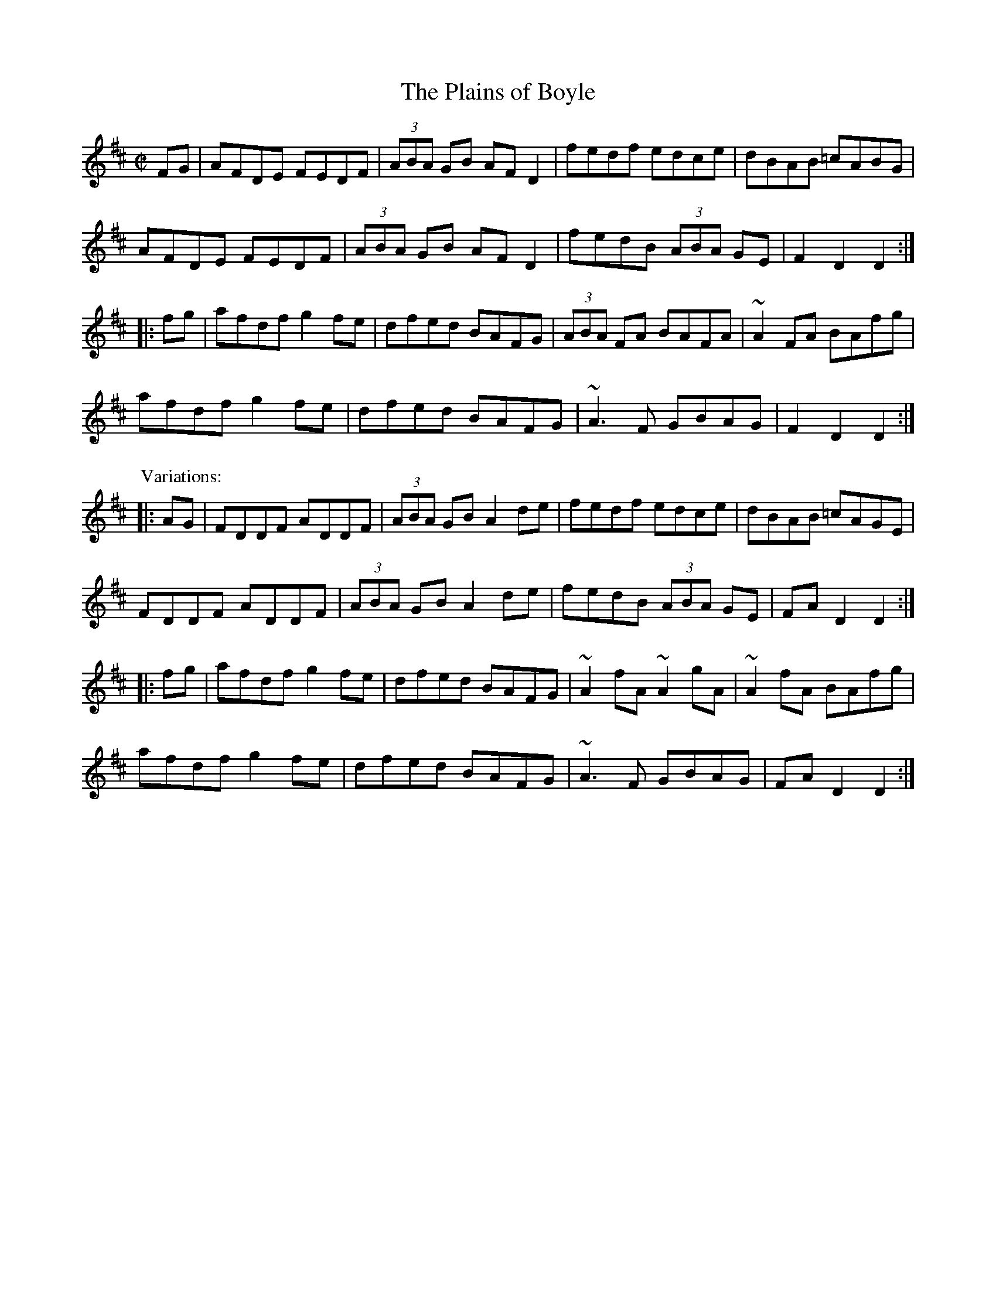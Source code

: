 

X:1
T:Plains of Boyle, The
R:hornpipe
Z:id:hn-hornpipe-1
M:C|
K:D
FG|AFDE FEDF|(3ABA GB AFD2|fedf edce|dBAB =cABG|
AFDE FEDF|(3ABA GB AFD2|fedB (3ABA GE|F2D2 D2:|
|:fg|afdf g2fe|dfed BAFG|(3ABA FA BAFA|~A2FA BAfg|
afdf g2fe|dfed BAFG|~A3F GBAG|F2D2 D2:|
P:Variations:
|:AG|FDDF ADDF|(3ABA GB A2de|fedf edce|dBAB =cAGE|
FDDF ADDF|(3ABA GB A2de|fedB (3ABA GE|FAD2 D2:|
|:fg|afdf g2fe|dfed BAFG|~A2fA ~A2gA|~A2fA BAfg|
afdf g2fe|dfed BAFG|~A3F GBAG|FAD2 D2:|

X:2
T:Leitrim Fancy, The
R:hornpipe
H:Bars 2 and 6 also played |ADGB A2de|
Z:id:hn-hornpipe-2
M:C|
K:D
AG|FAEA DEFG|(3ABA GB A2de|fdge agec|dBAF GBAG|
FAEA DEFG|(3ABA GB A2de|fdge agec|Addc d2:|
|:zg|fefg afeg|fefg a2 (3efg|agec dfec|1 dcAF G3e|
fefg afeg|fefg a2 (3efg|agec dfec|Addc d2:|2 dcAF GBAG|
FAEA DEFG|(3ABA GB A2de|fdge agec|Addc d2||

X:3
T:Rights of Man, The
R:hornpipe
C:James Hill (1811-1853), Northumberland (?)
D:De Dannan: Ballroom
Z:id:hn-hornpipe-3
M:C|
K:Em
GA|BcAB GAFG|EFGA B2ef|gfed edBd|cBAG A2GA|
BcAB GAFG|EFGA B2ef|gfed Bgfg|e2E2 E2:|
|:ga|babg efga|babg egfe|d^cde fefg|afdf a2gf|
edef gfga|(3bag af gfef|gfed Bgfg|e2E2 E2:|
P:Variations:
|:GA|(3Bcd AB GAGF|EFGA B2ef|gfed Bdef|gedB A2GA|
(3BcB (3ABA (3GAG (3FGF|EFGA B2ef|gfed Bgfg|e2E2 E2:|
|:ga|bagf efge|bege bege|d2d^c defg|afbf afdf|
edef gfga|bgaf gfef|gfed Bgfg|e2E2 E2:|

X:4
T:An Comhra Donn
T:Brown Coffin, The
R:hornpipe
D:Chieftains 1
Z:id:hn-hornpipe-4
M:C|
K:D
FG|ABAG FAde|fgfe dcdA|BGdB AFDE|FEED E2FG|
ABAG FAde|fgfe dcdA|BGdB AF (3EFG|F2D2 D2:|
|:fg|ag (3fed gfec|dcde fdAF|GA (3BAG FADF|Efgf e2fg|
ag (3fed gfec|dcde fdAF|GA (3BAG (3FGA EG|F2D2 D2:|

X:5
T:Cronin's Hornpipe
R:hornpipe
H:Bar 2 of 2nd part also played |bged e2ga|
Z:id:hn-hornpipe-5
M:C|
K:G
BA|GABd dBde|gage dega|bage dBGA|BAAG AcBA|
GABd dBde|gage dega|bage dBAB|G2GF G2:|
|:(3efg|afd^c dega|beed e2ga|(3bag af gedB|BAAG AcBA|
GABd dBde|gage dega|bage dBAB|G2GF G2:|

X:6
T:Kitty's Wedding
R:hornpipe
D:Noel Hill & Tony Linnane
Z:id:hn-hornpipe-6
M:C|
K:D
fe|d2Bd A2FA|BAFA D2 (3FED|B,DA,D DFBF|AFDF E2fe|
d2Bd A2FA|BAFA D2 (3FED|B,DA,D DFBF|AFEF D2:|
|:fg|afed bafd|Adfd edBd|DFAd FAde|fdgf e2fg|
afed bafd|Adfd edBd|DFAd FAdf|eABc d2:|

X:7
T:Off to California
R:hornpipe
Z:id:hn-hornpipe-7
M:C|
K:G
(3DEF|GFGB AG (3DEF|GBdg e2 (3def|gfgd edBG|ABAG E2
(3DEF|GFGB AG (3DEF|GBdg e2 (3def|gfgd edBG|(3ABA GF G2:|
|:zg|gfeg fedf|edef edBd|gfgd edBG|ABAG E2
(3DEF|GFGB AG (3DEF|GBdg e2 (3def|gfgd edBG|(3ABA GF G2:|
P:Variations:
(3DEF|G2BG AGED|GBdg e2 (3def|(3gag (3fgf edBG|ABAG E2
(3DEF|G2BG AGED|GBdg e2 (3def|(3gag (3fgf edBG|AGFA G2:|
|:zg|gf (3efg fedf|edef edBd|~g3d edBG|ABAG E2
(3DEF|G2BG AGED|GBdg e2 (3def|(3gag (3fgf edBG|AGFA G2:|

X:8
T:Flowers of Edinburgh, The
R:hornpipe
Z:id:hn-hornpipe-8
M:C|
K:G
GE|D2DE ~G3A|BABd cBAG|FGFE DEFE|D2cA BAGE|
D2DE GFGA|BGBd efge|dcBA GFGA|B2G2 G2:|
|:(3def|g2gf gbag|f2fe fagf|edef gfed|Beed e2ge|
dBGB d2 (3Bcd|egfa g2ge|dcBA GFGA|B2G2 G2:|

X:9
T:Blackbird, The
R:hornpipe
D:De Dannan 1
Z:id:hn-hornpipe-9
M:C|
K:Dmix
DE | F2FA GFD2 | de (3fed dcAF | G2GF GFDE | FGAF GBAG |
F2FA GFD2 | de (3fed dcAG | AdcA GcAG | F2D2 D2 :|
|: fg | agfa gfeg | fde^c d^cA2 | agfa gfde | (3fed gf e2fg |
(3agf ge f2fe | d^cde fde^c | d^cAF GBAG | F2D2 D2 :|
P:variations
|: DE | ~F3A GFD2 | defd d^cAF | G2GA GFDE | FGAF GBAG |
FEFA GFD2 | defd d^cAG | AdcA GcAG | F2D2 D2 :|
|: fg | ag (3fed gfe^c | d^cde fdA2 | ag (3fed gfde | (3fed gf e2fg |
a2ge f2fe | ~d3e fdAG | AdcA GcAG | F2D2 D2 :|
P:more variations
|: AG | FEFA GFD2 | defd d^cAF | GFGA GFDE | FG (3AGF GBAG |
FEFA GFD2 | defd d^cAG | AdcA GBAG | F2D2 D2 :|
|: de | f2 (3def gfe^c | d^cde fdA2 | f2 (3def gfed | fagf g2 (3efg | 
afge fde^c | d2de fdAG | AdcA GcAG | F2D2 D2 :|

X:10
T:Home Ruler, The
T:Daniel O'Connell, The Home Ruler
R:hornpipe
C:Frank McCollum, Ballycastle, Co. Antrim
D:Noel Hill & Tony Linnane
Z:id:hn-hornpipe-10
M:C|
K:D
FE|D2FA D2FA|dfed B2dB|~A3B AFDE|(3FED ED B,DA,B,|
D2FA D2FA|dfed B2dB|~A3B AF (3EFG|F2D2 D2:|
|:dB|Addc d2df|afbf afed|efed BAde|fded BdAB|
Addc d2df|afbf afed|efed BAdB|AFEF D2:|

X:11
T:Poppy Leaf, The
R:hornpipe
Z:id:hn-hornpipe-11
M:C|
K:G
(3CB,A,|G,B,DG B,DGB|DGBd GBdg|edcB cBAG|FGAF (3DED (3CB,A,|
G,B,DG B,DGB|DGBd GBdg|edcB cDEF|G2B2 G2:|
|:Bc|dBGB dBgd|bagf edcB|cAFA cAfg|agfe dcBA|
(3BAB (3GAB (3cBc (3ABc|(3dcd (3Bcd e2dc|BgdB cAFA|G2B2 G2:|

X:12
T:Fairies' Hornpipe, The
R:hornpipe
H:Similar to "McNamara's", #27
H:The ending is also played |ABcd ecAF|G2GF G2|
Z:id:hn-hornpipe-12
M:C|
K:G
(3DEF|GFGA BdcB|AGAB G2Bc|dgfg edcB|cedB A2Bc|
dggf g2fe|dedc B2AG|ABcA dcAF|G2GF G2:|
|:Bc|dggf g2fe|dedc B2AG|ABcd edcB|Add^c d2B=c|
dggf g2fe|dedc B2AG|ABcA dcAF|G2GF G2:|

X:13
T:Bantry Bay
T:Little Stack of Wheat, The
T:Union Hornpipe, The
R:hornpipe
H:Also played in A, see #97
Z:id:hn-hornpipe-13
M:C|
K:G
GA|:BGAG EGDE|G2GF GBAG|EGAB cBAG|EAAG A2AB|
cecA BdBG|ABAG EGDG|BGAG EGDE|1 G2GF G2GA:|2 G2GF GABc||
|:d2ed dBGA|B2e2 e3f|gfed BGBd|(3efg fa g2ef|
gbgf efed|BedB ABGA|BGAG EGDE|1 G2GF GABc:|2 G2GF G2||
P:Version 2:
|:dc|BABG EGDF|G2GF G2EG|AGAB cABG|EAAG A2AB|
cdec BcdB|ABAG E2dc|BABG EGDF|G2GF G2:|
|:Bc|dBGB dBGB|B2e2 e3f|gfed Bdef|g2gf g2fd|
edef gage|dedB A2GA|BABG EGDF|G2GF G2:|

X:14
T:Stack of Barley, The
R:hornpipe
H:Also played in A, see #98
D:Kevin Burke: Up Close
Z:id:hn-hornpipe-14
M:C|
K:G
gf|efed B2dB|AGEG AcBA|GFGA BG (3Bcd|egdB A2Bd|
(3efg ed B2dB|AGEG AcBA|GFGA (3Bcd Ac|B2G2 G2:|
|:GA|BG (3Bcd g2fg|agfg edBd|g2fg edBd|(3efg dB A2GA|
(3Bcd ef g2fe|dBAG AcBA|GFGA (3Bcd Ac|B2G2 G2:|
P:Variations:
|:gf|(3efg ed B2dB|A2GB AcBA|G2GF GA (3Bcd|e2A2 A2gf|
efed BedB|AGAB AcBA|~G3A Bedc|B2G2 G2:|
|:GA|BGBd g2fg|agfg e2dB|dgfg edBd|e2A2 A2Bd|
edef g2fe|dBAG AcBA|~G3A Bedc|B2G2 G2:|

X:15
T:Flowing Tide, The
R:hornpipe
D:Oisin: Over the Moor to Maggie
Z:id:hn-hornpipe-15
M:C|
K:G
BA|~G3B dGBd|GBdg (3bag ag|(3efg (3ded (3Bcd ge|dBAG (3edB AF|
~G3B dGBd|GBdg (3bag ag|(3efg (3ded (3Bcd ge|dBAB G2:|
|:(3DEF|GFGB AGED|~g3e dBAG|(3cde (3Bcd (3ABc (3GAB|(3cBA (3BAG AGEG|
DGBc B2Bd|(3cBA (3BAG AGEG|DGBd gdBd|(3cBA GF G2:|

X:16
T:High Level Hornpipe, The
R:hornpipe
C:James Hill (1811-1853 or 1815-1860), Northumberland
H:Original tune in Bb, and only 2 parts
H:James Hill was born in Scotland between 1813 and 1818,
H:moved to Tyneside (he lived in Gateshead for sure, possibly
H:Newcastle and other places for a while) and was active in the
H:mid-1800s. No date of death.
D:Paddy Keenan
D:Johnny Doran (only 2 parts)
Z:id:hn-hornpipe-16
M:C|
K:G
BA|GBDG BDGB|dgBd GBAG|FADF ADFA|fed^c ed=cA|
GBDG BDGB|dgBd GBAG|FGAB cBcd|(3fed (3cBA G2:|
|:AG|(3FAF dA (3FAF dA|(3FAF dA (3FAF dA|BdGd BdGd|BGBd gfed|
^ceAe ceAe|^cAce gecA|d^cdf afge|(3ded ^ce d2:|
|:(3def|gdBG ecAF|GdBG DGGF|EcEc DBDB|cBAG GFED|
DBGF EcAF|GdBG DGGF|(3EGc (3EGc (3DGB (3DGB|ADFA G2:|

X:17
T:John O'Dwyer Of The Glen
R:hornpipe
H:A mangled version of the set dance "Se'an 'O Duibhir an Ghleanna"
H:see set dance#3
D:Paddy Moloney & Sean Potts: Tin Whistles
Z:id:hn-hornpipe-17
M:C|
K:Amix
fg|adfa gefe|dcAG A2AB|cdec A2 (3AGF|(3GFG AA A2:|
B2|(3BcB cA (3Bcd ef|gfec d2 (3bc'b|agec ddec|dcAB G2fg|
adfa gefe|dcAG A2AB|cdec A2 (3AGF|(3GFG AA A2||

X:18
T:Pride of Petravore, The
T:Eileen Oge, the Pride of Petravore
R:hornpipe
C:William Percy French (1854-1920)
D:De Dannan: Ballroom
Z:id:hn-hornpipe-18
M:C|
K:Em
B,2|EDEF GFGA|BcBA G2E2|D2DE FEFG|ABAG FEDF|
EDEF GFGA|BcBA G2GA|B2Bc BAFG|E2ED E2:|
|:z2|[e2c2][e2c2] [e3c3]e|dBGA B3c|BAFE FGAB|AGED E2 (3FGA|
Bdef g2ge|dBGA B3A|B2Bc BAFG|E2ED E2:|

X:19
T:Little Stack of Wheat, The
R:hornpipe
S:Mary Bergin
Z:id:hn-hornpipe-19
M:C|
K:G
BA|GEDE GABG|(3ABA GA (3Bcd ef|gedB GABG|dBAG E2BA|
GEDE GABG|(3ABA GA (3Bcd ef|gedB GABG|AGEF G2:|
(3Bcd|ed (3Bcd edgd|ed (3Bcd ~e3f|gedB GABG|dBAG E2 (3Bcd|
ed (3Bcd edgd|ed (3Bcd ~e3f|gedB GABG|AGEF G2 (3Bcd|
ed (3Bcd edgd|ed (3Bcd ~e3f|gedB GABG|dBAG E2BA|
GEDE GABG|(3ABA GA Bdef|gedB GABG|AGEF G2||

X:20
T:Peacock's Feather, The
R:hornpipe
H:See also barndance#17
D:Frankie Gavin & Alec Finn
D:Joe Holmes & Len Graham: Chaste Muses, Bards & Sages
Z:id:hn-hornpipe-20
M:C|
K:Ddor
AG|FDEC D2DE|FEFA G2^FG|Addc dcAG|FDA,B, C2AG|
FDEC D2DE|FEFA G2^FG|Addc dcAG|F2D2 D2:|
|:AB|c2cA d2dc|dcA^F G2AB|c2Ad dcAG|FDA,B, C2AG|
FDEC D2DE|FEFA G2^FG|Addc dcAG|F2D2 D2:|

X:21
T:Peacock's Feather, The
R:hornpipe
H:Descended from the Scottish strathspey "The Glasgow Highlanders"
D:Frankie Gavin & Alec Finn
D:M'aire Ni Chathasaigh and Chris Newman: The Living Wood
Z:id:hn-hornpipe-21
M:C|
K:D
AG|FE (3FED A2AB|de (3fed B2ef|(3gfe fd ecdB|AGFD E2AG|
FE (3FED A2AB|defd B2ef|(3gfe fd ecdB|Adfe d2:|
|:fg|(3agf ge fdec|defd B2ef|(3gfe fd ecdB|AGFD E2AG|
FE (3FED A2AB|defd B2ef|(3gfe fd ecdB|Adfe d2:|

X:22
T:Chief O'Neill's
T:Flowers of Adrigole, The
R:hornpipe
H:1st bar of 2nd part also played |=FEFG AGAB|. Also played with ^F in this bar.
D:Paddy Glackin: In Full Spate
Z:id:hn-hornpipe-22
M:C|
K:Dmix
de|fefg afge|fded dcAG|~F3D FGAB|cAdc A2de|
fefg afge|fded dcAG|FEFD GBAG|F2D2 D2:|
|:DE|=F2FE FGAB|cAdB cAGB|Adde fded|^cAdc A2de|
f2fg afge|fded dcAG|F2FD GBAG|F2D2 D2:|
P:variations
|:de|~f3g (3agf ge|fde^c d=cAG|~F3D (3EFG AB|cAdc A2de|
~f3g afge|fde^c d=cAG|~F3D GBAG|F2D2 D2:|
|:DE|=F3E FGAB|cAdB cAGB|Ad~d2 fded|(3^cBA dc A2de|
fefg (3agf ge|fde^c d=cAG|F2FD GBAG|F2D2 D2:|

X:23
T:Carrick on Bannow, The
T:Kingstown Hornpipe, The
R:hornpipe
D:Sully and John Keenan: Dublin Banjos
D:The Sanctuary Sessions.
Z:id:hn-hornpipe-23
M:C|
K:G
BA|GFGB dgfg|e2ce dBGB|cBAc BAGB|ADFA dBcA|
GFGB dgfg|e2ce dBGB|cBAc BAGB|ADFA G2:|
|:ge|d^cdf afdf|abc'b agfe|defg abc'b|agfe dcBA|
GFGB dgfg|e2ce dBGB|cBAc BAGB|ADFA G2:|
P:Variations:
|:(3DEF|GFGA Bddg|ecce dBGB|cBAc BAGB|AGFA dcBA|
GFGA Bddg|ecce dBGB|cBAc BAGB|AGFA G2:|
|:(3AB^c|defg afdf|afbf agfe|defg afbf|(3aba (3gfe (3ded (3cBA|
GFGA Bddg|ecce dBGB|cBAc BAGB|AGFA G2:|

X:24
T:Derry Hornpipe, The
R:hornpipe
H:Played with 2, 3 or 5 parts. Parts 4 and 5: see also "The Elks' Festival", #89
D:Seamus Ennis: The Fox Chase
Z:id:hn-hornpipe-24
M:C|
K:D
AG|:F2Ad fdAF|G2Bd gdBG|F2Ad fdAF|E2Ac ecAG|
F2Ad fdAF|G2Bd g2ag|(3faf df eAce|1 dfec dBAG:|2 dfec defg||
|:a2fd Adfa|g2ec Aceg|a2fd Adfd|(3efe (3dcB A2fg|
a2fd Adfa|gfef g2ag|(3faf df eAce|1 dfec defg:|2 dfec dBAG||
|:(3FED AD BDAD|dcdf ecAG|(3FED AD BDAD|(3EFG FA G2AG|
(3FED AD BDAD|dcdf ecAg|(3faf df eAce|1 dfec dBAG:|2 dfec defg||
~a3b afdf|~g3a gece|~a3b afdf|(3efe (3dcB A2fg|
~a3b afdf|gfef gbag|(3faf df eAce|dfec defg||
~a3b afdf|~g3a gece|fdge afbg|(3gfe (3dcB A2fg|
afbf afdf|gfef gbag|fAdf eAce|dfec d2FG||
|:AFAd fedc|BGBd gfed|cAce (3agf ge|cedB A2FG|
AFAd fedc|BGBd g2ag|fAdf eAce|1 dfec d2FG:|2 dfec dBAG||

X:25
T:Bonaparte's March
T:Bonaparte Crossing the Rhine
T:Napoleon Crossing the Rhine
T:Listowel
R:hornpipe
H:See also #95
Z:id:hn-hornpipe-25
M:C|
K:Ador
EG|A2AB AGEG|cdec d2eg|aged cAGE|G2GA G2EG|
A2AB AGEG|cdec d2eg|aged cABG|A2AG A2:|
|:eg|abag e2ed|cdef g2eg|abag edcA|G2GA G2EG|
A2AB AGEG|cdec d2eg|aged cABG|A2AG A2:|

X:26
T:Poll Ha'Penny
T:Paul Halfpenny
T:Garra'i na bhF'eile'og
R:hornpipe
H:The Irish title means "The Garden of Honeysuckles"
H:Other titles/related tunes: "Brian the Brave", "Poll/Moll/Paul Ha'Penny",
H:"Molly MacAlpine", "Molly Halpin".
H:The tune is descended from air#5
D:Mary Bergin: Feadoga Stain
D:Noel Hill agus Tony McMahon: I gCnoc na Grai
Z:id:hn-hornpipe-26
M:C|
K:Amix
(3GAB|=cAAG A2 (3AB=c|(3d=cB (3AGF G2 (3B^cd|ed^cA d^cAG|~A3G A2de|
~f3d ~e3c|d2 (3Bcd efge|aged (3=cBA GB|~A3G A2:|
|:ef|~g3f gfef|g2ga gedg|eaag ~a3g|eaag a2ag|
~f3d ~e3c|d2 (3Bcd efge|aged (3=cBA GB|~A3G A2:|
P:Version 2:
|:AB|=cAAG A2GA|dcAF G2 (3Bcd|edcA dcAG|A2 (3AAA A2ag|
~f3d efec|d2 (3Bcd efge|agfd =cAGE|A2AG A2:|
|:ef|gfga gedB|=cdef gafg|e2a2 abag|e2a2 abag|
~f3d efec|d2 (3Bcd efge|agfd =cAGE|A2AG A2:|

X:27
T:Pretty Maggie Morrissey
T:McNamara's
R:hornpipe
S:Fiona Lyons, J"orgen Fischer
H:Similar to "The Fairie's Hornpipe", #12
H:Bar 4 of 2nd part, version 2 also played | dGGB A2Bc |
Z:id:hn-hornpipe-27
M:C|
K:G
Bc|dBGB cAFA|~G3F GABc|dg~g2 eg~g2|dBGB A2Bc|
dBGB cAFA|~G3F GABc|dg~g2 ecAF|G2GF G2:|
|:Bc|dg~g2 eg~g2|dg~g2 edBc|dg~g2 eg~g2|dBGB A2Bc|
dBGB cAFA|~G3F GABc|dg~g2 ecAF|G2GF G2:|
P:version 2
|:z2|dBGD cAFD|~G3D GABc|dg~g2 effe|dGGB A2Bc|
dB~B2 cBBA|G2GD GABc|d2g2 ecAF|GBAF G2:|
|:z2|dg~g2 effe|dg~g2 effe|dg~g2 effe|d^c=cB A2Bc|
dB~B2 cBBA|~G3D GABc|d2~g2 ecAF|GBAF G2:|

X:28
T:Fisherman's Lilt
R:hornpipe
Z:id:hn-hornpipe-28
M:C|
K:D
(3ABc|dAFA GBAG|FEFA dFGE|FAdc dcBA|BGEF GABc|
dAFA GBAG|FEFA dFGE|FAdf gecd|(3efe dc d2:|
|:de|fddc dfaf|edcd efge|fddc dfaf|(3gfe (3dcB ADFA|
BG~G2 BG (3Bcd|AF (3ABc defd|Afed Bgec|dfec d2:|

X:29
T:Johnnie Cope
R:hornpipe
H:See also "The Drunken Sailor", #63
D:Planxty
D:Fintan Vallely: Traditional Irish Flute Music
D:Noel Hill & Tony Linnane
D:Seamus Ennis: The Fox Chase
Z:id:hn-hornpipe-29
M:C|
K:Ador
EG |: A2AB A2Bd | efed B2AG | EGGF G2GB | BAGB dBAG |
A2AB A2Bd | efed B2d2 | (3efg fa gedB |1 BAAB AGEG :|2 BAAG A2AB ||
|: cBcd c2AG | cdef gedB | cBAc e2ed | cdec dBGB |
cBcd c2AG | cdef gedg | eaag (3efg dB | BAAG A2AB :|
|: cdcB ABAG | ABcd (3efg dc | BG~G2 dG~G2 | cdec dBGB |
cdcB ABAG | ABcd (3efg dg | eaag (3efg dB |1 BAAG A2AB :|2 BAAG A2 (3Bcd ||
|: eaag a2ga | bgaf g2ed | eggf gaba | gabg aged |
eaag a2ga | bgaf g2ge | d2ef gedB |1 BAAG A2 (3Bcd :|2 BAAB A2ag ||
|: e2 (3eee feed | e2~e2 fedB | d3e dBAB | defd edBd |
e3e fedB | eaae fedB | ABdf efdB |1 BAAB A2ag :|2 BAAB A2 (3efg ||
|: a2e2 efge | a2e2 efag | f2d2 d^cde | fdd^c d2 (3efg |
a2e2 efge | a2e2 efdB | ABdf efdB |1 BAAB A2 (3efg :|2 BAAB AG ||
P:variations
EG |: A2AB A2Bd | efed B2AG | EGGF G2GB | BAGB dBAG |
A2AB A2Bd | efed B2d2 | (3efg fa gedB |1 BAAB AGEG :|2 BAAB A2AB ||
|: cBcd c2AG | cdef gedB | cBAc e2ed | cdec dBGB |
cBcd c2AG | cdef gedg | eaag (3efg ed | BAAB A2AB :|
|: cdcB ABAG | ABcd (3efg dc | BG~G2 dG~G2 | (3Bcd ec dBGB |
cdcB ABAG | ABcd (3efg dg | eaag (3efg ed |1 BAAB A2AB :|2 BAAB A2 (3Bcd ||
|: eaag a2ga | bgaf g2ed | eggf gaba | gabg aged | 
eaag a2ga | bgaf g2ge | d2ef gedB |1 BAAB A2 (3Bcd :|2 BAAB A2ag ||
|: e2 (3eee feed | e2~e2 fedB | d3e dBAB | defd edBd |
e3e fedB | eaae fedB | ABdf efdB |1 BAAB A2ag :|2 BAAB A2 (3efg ||
|: a2e2 efge | a2e2 efag | f2d2 d^cde | fdd^c d2 (3efg |
a2e2 efge | a2e2 efdB | ABdf efdB |1 BAAB A2 (3efg :|2 BAAB AG ||

X:30
T:Independent Hornpipe, The
T:Independence Hornpipe, The
R:hornpipe
S:Live recording of the Chieftains on the Swedish Radio 1991
Z:id:hn-hornpipe-30
M:C|
K:G
Bc | dgfa (3gab gd | (3efg dc (3Bcd BG | FGAB cBce | (3agf (3gfe d2Bc |
dgfa (3gab gd | (3efg dc (3Bcd bg | fedB cAFG | (3ABA GF G2 :|
|: AB | c2 (3BAG (3FAc (3edc | (3Bcd (3Bdg (3bag (3fed |
c2 (3BAG (3FAc (3edc | (3Bdg (3bdg (3bag (3fed |
e2 (3ceg (3c'ba (3gfe | d2 (3Bdg (3bag (3fed |
(3ced (3cBA (3fed (3cBA | (3GBd (3gdB G2 :|
P:variations
Bc | dgfa (3gab gd | (3efg dc (3Bcd BG | FGAB cdef | (3aba (3gfe (3ded (3cBc |
dgfa (3gab gd | (3efg dc (3Bcd BG | Fedc (3BAG (3AGF | (3GBd (3gdB G2
Bc | dgfa (3gab gd | (3efg dc (3Bcd BG | FGAB cdef | (3aba (3gfe dcBc |
dgfa (3gab gd | (3efg dc (3Bcd BG | FGAB cAFG | (3ABA GF G2 ||
|: AB | (3cdc (3BAG (3FGA (3edc | (3Bdg (3Bdg (3bag (3fed |
(3cBc (3BAG (3FGA (3edc | (3Bdg (3Bdg (3bag (3fed |
(3efe (3ceg (3c'ba (3gfe | (3ded (3Bdg (3bag (3fed |
(3egf (3edc (3BAG (3AGF | (3GBd (3gdB G2 :|

X:31
T:Miss Galvin
R:hornpipe
D:Mary Bergin: Feadoga Stain
D:Paul McGrattan & Paul O'Shaughnessy: Within a Mile from Dublin (B flute)
Z:id:hn-hornpipe-31
M:C|
K:D
fe|d2cA GEFE|D2FA DAFA|d2cA GE~E2|(3Bcd eg fdec|
d2cA GEFE|D2FA DAFA|d2cA GE~E2|cdec d2||
de|fgaf d2de|fgaf gbag|fgaf dcA2|(3Bcd ef ~g3e|
fgaf d2de|fgaf gbag|fAeA dcA2|(3Bcd ef g2||

X:32
T:Boys of Ballycastle, The
R:hornpipe
D:Kevin Burke: Up Close
Z:id:hn-hornpipe-32
M:C|
K:Em
ef|gfed ed (3B^cd|edeg B2BA|G2GA BA (3B^cd|e2A2 A2ga|
bagf gfed|edeg B2BA|G2GA BcBA|G2E2 E2:|
|:gf|eBBA B2gf|eBBA B2gf|edef gfga|b2e2 e2ga|
bagf gfed|edeg B2BA|GFGA BcBA|G2E2 E2:|

X:33
T:Caisle'an na n'Or
R:hornpipe
C:Martin "Junior" Crehan (1908-1998)
H:Bars 4 of both parts also played |DG~G2 DF~F2|
D:Kevin Burke: If the Cap Fits
D:Matt Molloy & Sean Keane: Contentment is Wealth
Z:id:hn-hornpipe-33
M:C|
K:Gdor
GF|DGGF G2 (3A=Bc|dcde f2ga|gfdc AdcA|DGGE FEDC|
DGGF G2 (3A=Bc|dcde f2ga|gfdc AdcA|G2GF G2:|
|:(3A=Bc|dgga _b2ag|gfde f2ga|gfdc AdcA|DGGE FEDC|
DGGF G2 (3A=Bc|dcde f2ga|gfdc AdcA|G2GF G2:|

X:34
T:Bobby Casey's Hornpipe
R:hornpipe
H:See also "The Humours of Tullycrine", #86
D:Kevin Burke: If the Cap Fits
Z:id:hn-hornpipe-34
M:C|
K:Ador
ed|cAAB ~c3d|eaag (3efe dB|cAAc BAGA|Bdde dBAG|
AGAB c3d|eaag (3efe dB|cAAc dBGB|A2AG A2:|
(3Bcd|ea~a2 aged|ea~a2 aged|eg~g2 gedg|eg~g2 gedB|
AGAB c3d|eaag (3efe dB|cAAc dBGB|A2AG A2(3Bcd|
eaag aged|eaag aged|eggf ged2|(3efg fa gedB|
AGAB cBcd|eaag (3efe dB|cAAc dBGB|A2AG A2||

X:35
T:Dunphy's Hornpipe
R:hornpipe
D:Paddy Keenan
Z:id:hn-hornpipe-35
M:C|
K:G
BA|GDBD GBdg|feed ecAG|FAEA DFAc|BGAF GFED|
GDBD GBdg|feed ecAG|FAdB cAFG|(3ABA GF G2:|
|:Bc|(3ded Bd gdBd|gbaf gdBd|gefd ed (3B^cd|ed^ce d2 ef|
gedc BGBd|ecAG FADF|GBdB cAFG|(3ABA GF G2:|

X:36
T:Mulqueeny's
R:hornpipe
D:Molloy, Peoples, Brady
Z:id:hn-hornpipe-36
M:C|
K:G
(3GBd g2 fedf|eA^ce d2gf|e2ce dGBd|cBAG FAD2|
(3GBd g2 fedf|eA^ce d2gf|e2ce dGBd|cAFA G4:|
|:(3GBd g2 (3GBd g2|(3GBd gB eBd2|(3FAd f2 (3FAd f2|(3FAd fe (3ded (3cBA|
(3GBd g2 (3GBd g2|(3GBd gB eBdg|f2ed eA^ce|1 dgfe (3ded (3cBA:|2 dgfe defg||
|:~a2ba afab|afab a2fe|defg adfa|bfge defg|
~a2ba afab|afab a2fe|de (3fed (3Bcd AF|1 G2Bd defg:|2 G2Bd (3gfe dB||

X:37
T:Cuckoo's Nest, The
T:An Spealad'oir (The Mower)
R:hornpipe
H:Parts 2 and 3 sometimes played in opposite order for both versions.
D:Seamus Ennis: The Fox Chase
D:Willie Clancy: Erin's Lovely Lea (?)
D:De Dannan: Star Spangled Molly
D:Conal O'Grada: The Top of Coom
Z:id:hn-hornpipe-37
M:C|
K:G
dc|BcBA GBdg|fdcB cedc|BcBG FGAB|c2A2 A2dc|
BcBA GBdg|fdcB cedc|(3Bcd BG FGAc|B2G2 G2:|
|:z2|dggf gabg|afd^c d2de|fede fgaf|gfdB cedc|
BcBA GBdg|fdcB cedc|(3Bcd BG FGAc|B2G2 G2:|
|:Bc|dBGB dBGB|dBcA G2AB|cAFA cAFA|cBAG F2BA|
GABc dBdg|bgdB cedc|(3Bcd BG FGdc|B2G2 G2:|
P:Version 2:
|:dc|BcBA GBdg|fdcB cedc|BcBG FGAB|c2A2 A2dc|
BcBA GBdg|fdcB cedc|(3Bcd BG FGAc|B2G2 G2:|
|:Bc|dBGB dBGB|dBcA G2AB|cA=FA cA=FA|cBAG =F2BA|
GABc dg~g2|bgdB cedc|(3Bcd BG FGAc|B2G2 G2:|
|:z2|dggf gabg|afd^c d2de|=fede ^fgaf|gfdB cedc|
BcBA GBdg|fdcB cedc|(3Bcd BG FGAc|B2G2 G2:|
W:The Cuckoo's Nest
W:
W:There's a corner in the meadow where the lads and lasses meet
W:Oh they do here what they couldn't do in the open street
W:They play all kinds of games there, but the one I like the best
W:Is where every laddie rumples up the cuckoo's nest.
W:
W:Chorus:
W:It's high the cuckoo, low the cuckoo, high the cuckoo's nest
W:It's high the cuckoo, low the cuckoo, high the cuckoo's nest
W:I'll give any maid a shilling and a bottle of the best
W:Just to rumple up the feathers of her cuckoo's nest
W:
W:I wooed her in the morning and I had her in the night
W:She was my very first one so I tried to do it right
W:I searched around and wandered and I never would have guessed
W:If she hadn't showed me where to find her cuckoo's nest
W:
W:Chorus
W:
W:When she showed me where to find it I knew just where to go
W:Through the underbrush and brambles where the little cuckoos grow
W:From the moment that I found it, she would never let me rest
W:From rumpling up the feathers of her cuckoo's nest.
W:
W:Chorus
W:
W:It was bushy, it was prickled, it was feathered all around
W:It was tucked away so neatly and it wasn't easy found
W:She said young man you're blundering, but I knew it wasn't true
W:For I left her with the makings of a young cuckoo
W:
W:Chorus x2

X:38
T:Cuckoo's Nest, The
T:Jackie Tar
T:Jacky Tar
R:hornpipe
H:See also #119
Z:id:hn-hornpipe-38
M:C|
K:Em
|: GA | Beed efge | dBBA ~B3d | ABde faef | d2A2 A2GA |
Beed efge | dBGB d2cB | AGFE DEFA | GEED E2 :|
|: GA | BGEG BGEG | BAGF E2FG | AFDF AFDF | AGFE D2EF |
~G3E g2fe | dBGB d2cB | AGFE DEFA | GEED E2 :|
P:variations
|: Bd | e2ed effe | d2B2 B2dB | ABde (3fga ef | fedB A2 (3Bcd |
edef g2fe | dBGB d2cB | AGFE DEFA | GEED E2 :|
|: GA | BGEG BGEG | BAGF E2FG | AFDF AFDF | AGFE DEFD |
GFGE g2fe | dBGB d2cB | AGFE DEFA | G2E2 E2 :|

X:39
T:Walsh's Hornpipe
R:hornpipe
H:Also played in A, see #42
Z:id:hn-hornpipe-39
M:C|
K:G
GD|(3GAB DE GBdB|(3cde AB cde2|edBd gdBG|(3ABc BG AGEF|
(3GAB DE GBdB|(3cde AB cde2|edBd gdBG|(3ABc BA G2:|
|:(3Bcd|gd (3Bcd ed (3Bcd|gd (3Bcd edBA|GA (3Bcd gdBG|(3ABc BG AGEF|
(3GAB DE GBdB|(3cde AB cde2|edBd gdBG|(3ABc BA G2:|

X:40
T:Humours of Ballyconnell, The
R:hornpipe
D:Mary Bergin: Feadoga Stain 2
Z:id:hn-hornpipe-40
M:C|
K:Amix
ed|(3Bcd ef ecAB|AGEF GABd|cdcB AGEG|ABcd e2dB|
cdcB cBAB|AEAB cdcB|ABAG ED (3EFG|A2BG A2:|
|:zE|ABcd e2dc|dcdf g2ed|efga ba (3gab|a2ag a2af|
gedB =c2AE|AGAB cdcB|ABAG ED (3EFG|A2BG A2:|

X:41
T:Japanese Hornpipe, The
R:hornpipe
H:See also #70
D:Sully and John Keenan: Dublin Banjos
Z:id:hn-hornpipe-41
M:C|
K:G
Bc|d2^cd =cdBc|ABGA FGEF|DEFG ABcd|ed^cd B2B=c|
d2^cd =cdBc|ABGA FGEF|DEFG ABcd|(3fed (3cBA G2:|
|:DG|B2Bc BAGB|d2A2 A2DF|A2AB AdcA|B2G2 G2DG|
B2Bc BAGB|d2A2 A2Bc|d2^cd fd=cA|(3GAG FA G2:|

X:42
T:Willy Walsh's Hornpipe
R:hornpipe
H:Also played in G, see #39
Z:id:hn-hornpipe-42
M:C|
K:A
cB|(3ABc EF Acec|(3def Bc def2|fece aecA|(3Bcd cA BAFG|
(3ABc EF Acec|(3def Bc def2|fece aecA|(3Bcd cB A2:|
|:(3cde|ae (3cde fe (3cde|ae (3cde fecB|AB (3cde aecA|(3Bcd cA BAFG|
(3ABc EF Acec|(3def Bc def2|fece aecA|(3Bcd cB A2:|

X:43
T:Alexander's Hornpipe
T:Sandlark Hornpipe, The
R:hornpipe
Z:id:hn-hornpipe-43
M:C|
K:D
(3ABc|dAFA DFAd|fdcd Acef|~g3e fdcd|(3efe (3dcB A2 (3ABc|
dAFA DFAd|fdcd Acef|~g3e fdcd|(3efe dc d2:|
|:AG|FAdA FAdA|GBdB GBdB|Acec Acec|dfaf (3gfe dA|
FAdA FAdA|GBdB GBdB|Acef gecd|(3efe dc d2:|

X:44
T:Harvest Home
R:hornpipe
H:One of the most common session tunes. Often played w "The Boys of Bluehill"
Z:id:hn-hornpipe-44
M:C|
K:D
A2|DAFA DAFA|defe dcBA|eAfA gAfA|(3efe (3dcB (3ABA (3GFE|
DAFA DAFA|defe dcBA|eAfA gece|d2f2 d2:|
|:cd|eA~A2 fA~A2|gAfA eA~A2|eAfA gAfA|(3efe (3dcB (3ABA (3GFE|
DAFA DAFA|defe dcBA|eAfA gece|d2f2 d2:|
P:Variations:
|:AF|DAFA DAFA|dfec dcBA|(3efg (3fga (3gfe (3fed|edcB AGFE|
DAFA DAFA|dfec dcBA|(3efg (3fga gece|d2f2 d2:|
|:cd|eA~A2 fA~A2|gAfA eA~A2|(3efg (3fga (3gfe (3fed|edcB AGFE|
DAFA DAFA|dfec dcBA|(3efg (3fga gece|d2f2 d2:|

X:45
T:Soldier's Joy
R:hornpipe
Z:id:hn-hornpipe-45
M:C|
K:D
dB | AFDF AFDF | A2d2 d2cB | AFDF AFDF | G2E2 E2FG |
AFDF AFDF | A2d2 d3e | fafd egec | d2dc d2 :|
|: de | f2fe fagf | edcd egfe | f2fe fagf | edcB A2de |
f2fd fagf | edcd egfe | fafd egec | d2dc d2 :|
P:Variations:
|: dB | AGFE DEFG | A2d2 d2dB | AGFE DEFD | G2E2 E2dB | 
AGFE DEFG | A2d2 d3e | fafd egec | d2dc d2 :|
|: dA | defg a2gf | ecef g2fe | defg a2af | edcB A2Ac |
defg a2gf | ecef g2fe | fafd egec | d2dc d2 :|

X:46
T:Belfast Hornpipe, The
T:Sweep's Hornpipe
R:hornpipe
Z:id:hn-hornpipe-46
M:C|
K:D
ag|(3faf df AdFA|DFAd f2ef|gabg efge|cdec A2ag|
(3faf df AdFA|DFAd f2ef|gfed cABc|(3dcd fe d2:|
|:zF|GFGA Bcde|fgfe dcdB|A2f2 fef2|G2e2 e3F|
GFGA Bcde|fgfe dcdB|Afed cABc|(3dcd fe d2:|
|:ag|(3fgf (3efe (3ded (3cdc|(3BcB (3ABA G2ba|
(3gag (3fgf (3efe (3ded|(3cdc (3BcB A2ag|
(3fgf (3efe (3ded (3cdc|(3BcB (3ABA (3GAG (3FGF|Efed cABc|(3dcd fe d2:|
P:Version of 1st part:
|:ag|(3faf (3dfd (3AdA (3FAF|DFAd f2ef|gbeg ceAF|GABG E2ag|
(3faf df AdFA|DFAd f2ef|gabg eABc|d2f2 d2:|

X:47
T:Boys of Bluehill, The
R:hornpipe
H:One of the most common session tunes. Often played w "Harvest Home"
Z:id:hn-hornpipe-47
M:C|
K:D
FA|BAFA D2FA|BA (3Bcd e2de|faaf egfe|dfed B2dA|
BAFA D2FA|BA (3Bcd e2de|faaf egfe|d2f2 d2:|
|:fg|afdf a2gf|efga b2ag|faaf egfe|dfed B2dA|
BAFA D2FA|BA (3Bcd e2de| faaf egfe|d2f2 d2:|
P:Variations:
|:FA|BAFA DAFA|BA (3Bcd e2de|fg (3agf efge|de (3fed B2dB|
BAFA D2 (3EFA|BA (3Bcd e2de|fgaf egfe|d2dc d2:|
|:fg|afdf a2gf|gfga b2ag|fgaf ef (3gfe|de (3fed B2dB|
BAFA D2 (3EFA|BA (3Bcd e2de|fgaf egfe|d2dc d2:|

X:48
T:Galway Hornpipe, The
R:hornpipe
Z:id:hn-hornpipe-48
M:C|
L:1/8
K:D
FE | D2FA dAFD | CDEF GEFE | D2FA dcdf | (3efe (3dcB (3ABA (3GFE | 
D2FA dAFD | CDEF G2FG | AdcB AGFE | (3DED CE D2 :| 
|: de | fefg fedc | BABc B2cd | edef edcB | (3ABA ce a2 (3ABc | 
dcde fdAF | GFGA BdcB | AdcB AGFE | (3DED CE D2 :| 
P:variations:
|: (3A,B,C | D2FA dAFD | CDEF G2FE | D2FA dcdf | edcB AGFE | 
D2FA dAFD | CDEF GEFG | AdcB (3ABA (3GFE | (3DFA (3dAF D2 :| 
de | ~f3g fedc | B^ABc B2cd | e^def edcB | (3Ace aec A2 (3ABc | 
dcde fdAF | GFGA BdcB | AdcB (3ABA (3GFE | (3DFA (3dAF D2 
de | ~f3g fedc | B^ABc B2cd | e^def edcB | (3ABA ^GB A2 (3ABc | 
dcde fdAF | GFGA BdcB | AdcB (3ABA (3GFE | (3DFA (3dAF D2 ||

X:49
T:First of May, The
T:Four Provinces Fling
R:hornpipe
Z:id:hn-hornpipe-49
M:C|
K:Ador
AG | EAAB cBcA | d^cde f2 (3def | gfe^c dfe^c | d^cAF G2AG |
EAAB cBcA | d^cde f2 (3def | gfe^c dfe^c | A2AG A2 :|
|: fg | a2af g2ge | (3fga fd e2ed | ^cdef gfge | d^cAF G2AG |
EAAB cBcA | d^cde f2 (3def | gfe^c dfe^c | A2AG A2 :|
P:variations
|: AG | EAAB c2Bc | Adde f2ef | gfe^c dfe^c | d^cAF G2FG |
EAAB c2Bc | Adde f2ef | gfe^c ded^c | A2 (3GAB A2 :|
|: fg | a2af g2ge | fgfd e2ef | gfe^c dfe^c | d^cAF G2FG |
EAAB c2Bc | Adde f2ef | gfe^c ded^c | A2 (3GAB A2 :|

X:50
T:Blackbird, The
R:hornpipe
Z:id:hn-hornpipe-50
M:C|
K:Ador
AB|cBcB AGAe|edec G2 (3DEF|G2ge dBAB|G2E2 E2:|
|:zB|efga b2ag|agab g2ed|efga b2ag|f2e2 efga|
b2bg a2ae|d^cdB gab2|B2AG AcBA|G2E2 E2:|
P:variations
|:AB|cBcB A^GA^d|e^deB G2 (3DEF|G2ge dBAB|G2E2 E2:|
|:zB|efga b2ag|agab g2eB|efga b2ag|f2e2 efga|
babg a^gae|d^cdB gab2|B2AG AcBA|G2E2 E2:|

X:51
T:Wicklow Hornpipe, The
T:Road To Boyle, The
T:Homebrew Hornpipe, The
R:hornpipe
H:Bar 4 also played |DG~G2 DGGB|
D:John Williams
Z:id:hn-hornpipe-51
M:C|
K:D
FG|ABAF DEFG|AGFD =c2 (3AB^c|dcde fdAF|DGGF G2FG|
ABAF DEFG|AGFD =c2 (3AB^c|dcde fdAG|F2D2 D2:|
|:de|~f3d ecAF|Gggf g2 (3efg|agab agec|dcAF G2FG|
ABAF DEFG|AGFD =c2 (3AB^c|dcde fdAG|F2D2 D2:|
P:Version 2:
|:FG|A2AF DEFG|AFed =c2 (3AB^c|d2de fdAG|EGGA G2FG|
ABAF DEFG|AGAB =c2 (3AB^c|d2de fdAG|F2D2 D2:|
|:de|f2fd edcA|defd g2 (3efg|a2ab agef|dcAB G2FG|
A2AF DEFG|AFed =c2 (3AB^c|d2de fdAG|F2D2 D2:|

X:52
T:Murphy's Hornpipe
R:hornpipe
Z:id:hn-hornpipe-52
M:C|
K:G
(3DEF|GABG EFGE|ABcA FGAF|GBdg ecAG|FGAF DEFD|
GABG EFGE|ABcA FGAF|GBdg ecAF|G2GF G2:|
|:Bc|dedc Bcd2|efed ^cdef|~g3d ecAG|FGAF DEFD|
GABG EFGE|ABcA FGAF|GBdg ecAF|G2GF G2:|

X:53
T:Byrne's Hornpipe
R:hornpipe
Z:id:hn-hornpipe-53
M:C|
K:D
AG|F2GE AFD2|dA (3Bcd ecAe|fdge fded|cA (3Bcd ecAG|
F2GE AFD2|dA (3Bcd ecAe|fdge fdec|Addc d2:|
|:cd|eA~A2 efge|afdf bgeg|afdf geaf|gefd ecAG|
F2GE AFD2|dA (3Bcd ecAe|fdge fdec|Addc d2:|

X:54
T:Dan Sullivan's Favourite
R:hornpipe
D:Sean Ryan: Take the Air
Z:id:hn-hornpipe-54
M:C|
K:G
~G3A BAGF|G2 (3Bcd g2 (3Bcd|gdBd ecAG|FGAB cAdB|
(3GAG DG BAGF|G2 (3Bcd g2 (3Bcd|gdBd ecAF|1 GBAF G2 D2:|2 GBAF G2FG||
K:D
|:ABAG FAde|fedc d2cd|eA~A2 gfed|eA~A2 gfed|
ABAG FAde|fedc d2fg|(3aba (3gag (3fgf (3efe|1 dfec d2 FG:|2 (3ded (3cdc (3BcB (3ABA||

X:55
T:Redhaired Boy, The
R:hornpipe
H:See also reel#843, song#46
Z:id:hn-hornpipe-55
M:C|
K:Amix
AG|EAAG ABcd|efec d2cd|eAAG ABcA|BGEF G2FG|
EAAG ABcd|efec d2cd|eaag aged|cABG A2:|
|:ef|g2gf gfef|gfec d2cd|eAAG ABcA|BGEF G2FG|
EAAG ABcd|efec d2cd|eaag aged|cABG A2:|
W:Words from USA:
W:There was an old soldier and he had a wooden leg
W:Nothing left on it but an old wooden peg
W:He'd tune up his fiddle, and he'd rosin up his bow,
W:and he'd play on his fiddle till the cows came home.

X:56
T:Buck from the Mountain
T:McElligott's Fancy
R:hornpipe
D:Frankie Gavin: Up and Away
Z:id:hn-hornpipe-56
M:C|
K:D
FG|AFAd BGBd|AFAd f2fe|dfgf edBc|dBAG FEDF|
AFAd BGBd|AFAd f2fe|dfgf edBc|dAfe d2:|
|:ef|gfge cABc|dcde fdef|gfge cABc|dBAG FEDF|
AFAd BGBd|AFAd f2fe|dfgf edBc|dAfe d2:|

X:57
T:Petronella
R:hornpipe
S:Session tape with Mairead Ni Mhaonaigh and Frankie Kennedy
H:Actually a german from Donegal. Originally an English country dance.
Z:id:hn-hornpipe-57
M:C|
K:D
F2AF E2AE|.D2.D2 D2FA|d2cd e2d2|cdec ABAG|
F2AF E2AE|.D2.D2 D2FA|d2cd e2de|f2d2 d2z2:|
|:A2f2 A2f2|g2gf edcB|A2ec Acec|fgfe dcBc|
A2f2 A2f2|g2gf edcB|A2ec Acec|d2d2 d2z2:|

X:58
T:Mullingar Races, The
T:Rover Through the Bog, The
R:hornpipe
Z:id:hn-hornpipe-58
M:C|
K:G
(3DEF|G2BG ABcA|defa gfdc|~B3d cBcA|GBAF DEFD|
G2BG ABcA|defa gfdc|~B3d cAFG|AGGF G2:|
|:Bd|~g3a gfdf|g2ag gfde|~f3g afge|fde^c d=cAF|
G2BG ABcA|defa gfdc|~B3d cAFG|AGGF G2:|

X:59
T:Scent of the Bog, The
T:Smell of the Bog, The
R:hornpipe
D:Brendan Begley
Z:id:hn-hornpipe-59
M:C|
K:G
ge|dGBd ecge|dBGB dGBd|~c3A ~B3G|AGFE D2ge|
dGBd ecge|dBGB dgfg|(3efg cg fdfa|(3gag fa g2:|
|:ga|(3bag (3agf gBfB|gBfB ed^cd|efga (3bag (3agf|(3gfe (3fed efga|
bg (3agf gBfB|gBfB ed^cd|egcg (3fga df|gagf g2:|
P:variations
|:(3gfe|dGBd edge|dBGB dBed|(3cdc Ac (3BcB GB|(3ABA (3GFE D2 (3gfe|
dGBd edge|dBGB dgfg|(3efe cg fada|g2gf g2:|
|:ga|(3bag af gBfB|gBfB edBd|efga (3bag (3agf|(3gfe (3fed efga|
(3bag af gBfB|gBfB edBd|egcg fada|g2gf g2:|

X:60
T:Father Dollard's Hornpipe
R:hornpipe
D:Mary Bergin: Feadoga Stain 2.
Z:id:hn-hornpipe-60
M:C|
K:D
AF|D2 (3DDD DEFA|d2fe dcBA|FA~A2 dAfA|(3Bcd AF GEFE|
D2 (3DDD DEFA|d2fe dcBA|FA~A2 (3Bcd GE|F2D2 D2:|
|:de|fd~d2 d2de|fd~d2 bgaf|gece Acef|~g3b agfe|
Ad~d2 (3Bcd AF|Ad~d2 fdBd|Adfa geAc|e2dc d2:|

X:61
T:O'Callaghan's
R:hornpipe
Z:id:hn-hornpipe-61
M:C|
K:G
(3Bcd|efgf eABA|GABd dBGE|DEGA ~B3d|(3efg fg ed (3Bcd|
g2fg ed (3Bcd|geaf gfed|(3BcB GB (3ABA FA|~G3F G2:|
|:(3efg|afge dega|bBBA G2 (3efg|afge dega|beed e3g|
f2 (3def gfeg|(3fgf (3def gfeg|fbaf gfed|(3Bcd ef e2:|

X:62
T:Cooley's Hornpipe
R:hornpipe
C:Paddy O'Brien (Nenagh) (1922-1991)
D:Noel Hill & Tony Linnane
D:Mary Bergin: Feadoga Stain 2
Z:id:hn-hornpipe-62
M:C|
K:G
(3def|gG~G2 EGDC|B,DGB dg~g2|e2ce d2Bd|cAAG A2 (3def|
gG~G2 EGDC|B,DGB dg~g2|ecAG FAdc|BGGF G2:|
|:GA|BG (3Bcd edBd|g2bg edBd|~g3e dBGA|BAAG Ad^cd|
BG~G2 E2cE|~E2cE DGBd|~g3e dBcA|BGGF G2:|

X:63
T:Drunken Sailor, The
R:hornpipe
H:See also "Johnnie Cope", #29
D:Noel Hill: The Irish Concertina
D:Sean Keane, Matt Molloy, Liam O'Flynn: The Fire Aflame
Z:id:hn-hornpipe-62
M:C|
K:Ador
AG|EAAG ABce|edcB AGEF|G2GF GABG|dBGB edcB|
AECE ABce|edcB AGEF|Ggfa gedB|c2A2 A2:|
|:zB|c2cB cdef|gdBc dBGA|(3BAG dG eGdc|(3BAG dG eGdB|
c2cB cdef|gdBc dBGB|Aaag ed (3Bcd|c2A2 A2:|
(3Bcd|eaag a2ga|bagf ~e3g|(3fed ad bdag|(3fed ad bdad|
eaag a2ga|bd'ag ecGg|(3efg fa gedB|c2A2 A2 (3Bcd|
eaag a2c'a|bagf ~e3g|(3fed ad bdag|fdda bdad|
eaag a2ga|bd'ag ecGg|(3efg fa gedB|c2A2 A2||
|:zG|EA (3cde EA (3cde|EG (3Bcd EG (3Bcd|EA (3cde EA (3cde|eaed cABG|
EA (3cde EA (3cde|d2BG DGBd|(3efg fa gedB|c2A2 A2:|
|:ze|ae (3abc' ae (3abc'|gd (3gab gd (3gab|ae (3abc' ae (3abc'|ged2 eddB|
cEAc BAGB|cBce d2^cd|(3efg fa gedB|c2A2 A2:|
P:Version 2:
|:AB|A2AG ABcd|edcB AGEF|G2GF GABc|dBGB edcB|
AECE ABcd|edcB AGEF|G2ag edcB|c2A2 A2:|
|:zB|c2cB cdef|gdBc dBGA|(3BAG dG eGdc|BGGd eGdB|
c2cB cdef|gdBc dBGB|Aaag edcB|c2A2 A2:|
|:(3Bcd|eaag a2c'a|bagf ~e3f|gdad bdad|~g3a bagf|
eaag a2c'a|bagf ~e3d|egfa gedB|c2A2 A2:|
|:zG|EAcA EAcA|DGBG DGBG|EAcA EAcA|ede=f edcB|
Acec Acec|d2BG DGBd|egfa gedB|c2A2 A2:|
|:ze|ae (3abc' ae (3abc'|gd (3gab gd (3gab|ae (3abc' ae (3abc'|gedB eBdB|
cAcA BGBd|cBce d3=f|(3efg fa gedB|c2A2 A2:|

X:64
T:An tSeanbhean Bhocht
R:hornpipe
D:Padhraic MacMathuna: Blas na Meala
Z:id:hn-hornpipe-64
M:C|
K:G
(3ABc|dggf gedc|B2G2 GBdB|ceag afdB|c2A2 A2Bc|
dggf g2BA|GDBD GBdB|ceaf gedc|B2G2 G2:|
|:dc|(3Bcd gd (3Bcd gd|(3Bcd cA GBdB|ceae ceae|cABG A2dc|
(3Bcd gd (3Bcd gd|(3Bcd cA GBdB|ceaf gedc|B2G2 G2:|
|:ga|(3bag af gedc|B2G2 G2ab|(3c'ba bg afdB|c2A2 A2ga|
(3bag af g2BA|GDBD GBdB|ceaf gedc|B2G2 G2:|

X:65
T:Murphy's Hornpipe
R:hornpipe
D:Padhraic MacMathuna: Blas na Meala
D:Frankie Gavin & Alec Finn
Z:id:hn-hornpipe-65
M:C|
K:D
(3ABc|:d2AF d2AF|dcdf ecAg|f2df gfed|c2A2 AB (3cBA|
d2AF d2AF|dcdf ecAg|fa~a2 bgec|1 d2 (3edc d2 (3ABc:|2 df (3edc defg||
afdg fa~a2|bged ceag|fa~a2 bged|c2A2 A2 (3efg|
afdg fa~a2|bged ceag|fa~a2 bgec|d2dc defg|
afdg fa~a2|bged ceag|fa~a2 bged|c2A2 A2 (3ABc|
d2AF d2AF|dcdf ecAg|fa~a2 bgec|d2 (3edc dBAG||
|:(3FGF Dg fdec|dcdf ecAG|FADg fdec|df (3edc dBAG|
(3FGF Dg fdec|dcdf ecAg|fa~a2 bgec|1 df (3edc dBAG:|2 df (3edc dfag||
~f3d ~g3e|f2df ecAg|fAdf gfed|c2A2 A2AG|
(3FED AD BDAD|dcdf ecAg|fa~a2 bgec|d2dc dfag|
~f3d ~g3e|f2df ecAg|fAdf gfed|c2A2 A2 (3ABc|
dcdf edeg|fefa ~g3b|agba gfec|(3ded fe d2||

X:66
T:Belharbour Hornpipe, The
R:hornpipe
H:Bar 1 also played |G2GB G2Bd|
D:Sean Keane, Matt Molloy, Liam O'Flynn: The Fire Aflame
Z:id:hn-hornpipe-66
M:C|
K:G
GD|:GA (3AGF G2Bd|(3gag fg dGBd|eGBd BAGB|(3ABA (3GFE D2EF|
GA (3AGF G2Bd|(3gag fg dGBd|eGBd BAGD|1 G2GB G2GD:|2 GA (3AGF G2Bc||
|:dGBd eGBd|g2bg eGBd|cecA ~B3G|(3ABA (3GFE D2Bc|
dGBd eGBd|g2bg eGBG|DGBd BAGD|1 GB (3AGF G2Bc:|2 G2GB G2||

X:67
T:Ben Hill
R:hornpipe
Z:id:hn-hornpipe-67
M:C|
K:G
(3DEF|:GFGA ~B3c|dgge dBGB|cedc BGAB|cBAG FDEF|
GFGA ~B3c|dgge dBGB|cedc BAFG|1 AGGF G2 (3DEF:|2 AGGF GBdc||
|:~B3d gfed|c2cB c2cB|AFAf fedc|(3BcB Ac B2 (3DEF|
GFGA ~B3c|dgge dBGB|cedc BAFG|1 AGGF GBdc:|2 AGGF G2||

X:68
T:Spellan's Fiddle
R:hornpipe
Z:id:hn-hornpipe-68
M:C|
K:G
Bc|dg (3fga gdBA|GFGA BGDC|B,DGF EGcB|ADFA d2Bc|
dg (3fga gdBA|GFGA BGDC|B,DGF EGcB|ADFA G2:|
K:D
FG|:ABAF ABde|fgfd cdef|gbag fagf|(3efe (3dcB A2FG|
ABAF ABde|~f3d (3Bcd ef|gf (3efg fedc|1 dfec dAFG:|2 dfec dc||

X:69
T:Callaghan's
R:hornpipe
Z:id:hn-hornpipe-69
M:C|
K:G
ABc|:dBcA GBdB|ADFE DFAF|G2GF GBdB|~A3G Agfe|
dBcA GBdB|ADFE DFAf|g2gf gdcA|G2GF GABc:|
|:dg~g2 dg~g2|dgfg ed (3Bcd|eaaf gfed|(3Bcd eg gfge|
dBcA GBdB|ADFD FAdf|g2gf gdcA|G2GF GABc:|

X:70
T:Japanese Hornpipe, The
R:hornpipe
H:See also #41
D:Seamus Begley and Steve Cooney: Meitheal
Z:id:hn-hornpipe-70
M:C|
K:A
cd |: e2^de =decd | BcAB GAFG | EFGA Bcde | fe^de c2c=d |
e2^de =decd | BcAB GAFG | EFGA Bcde |1 (3gfe (3dcB A2 cd :|2 (3gfe (3dcB (3Ace a2 ||
|: c'2e2 c'2e2 | e2b3eef | e2b3eef | e2a2a3b |
c'2e2 c'2e2 | e2b3efg | a2g2 e2dB |1 A2G2 A4 :|2 A2G2 A3B ||
|: c2cc cBAc | B2BA BAGA | B3B BAAB | c2A2 A3B |
c2cc cBAc | B2BA BAGF | E2ED EDB,C |1 A,7B :|2 A,6 ||
P:variations
cd |: (3efe ^de =decd | (3BcB AB GAF2 | EFGA Bcde | fe^de c2c=d |
(3efe ^de =decd | (3BcB AB GAF2 | EFGA Bcde |1 (3gfe (3dcB A2 cd :|2 (3gfe (3dcB A2 ab ||
|: c'2e2 c'2ef | e2b3eef | e2b3eef | e2a3eab |
c'2e2 c'2ef | e2b4ef | gagf (3efe (3dcB |1 AcBG A2 ab :|2 AcBG A2 || 

X:71
T:Hills of Coor, The
T:Hills of Coore, The
R:hornpipe
C:Martin "Junior" Crehan (1908-1998)
D:Cran: The Crooked Stair
Z:id:hn-hornpipe-71
M:C|
K:Ador
AG | EAAB AGEG | cd (3ede ged2 | (3efg ab gedB | (3cBA BG AGED |
EAAB AGEG | cd (3ede ged2 | (3efg ab gedB | DEGB A2 :|
|: Aa | ae (3abc' ae (3abc' | gd (3gab gddg | (3efg ab gedB | (3cBA BG AGED |
EAAB AGEG | cd (3ede ged2 | (3efg ab gedB | DEGB A2 :|
P:variations
|: AG | EAAB AGE2 | cd (3ede ged2 | (3efg ab gedB | (3cBA BG AGED |
EAAB AGE2 | cd (3ede ged2 | (3efg ab gedB | DEGB A2 :|
|: (3efg | a2ab agab | gfga gedg | (3efg ab gedB | (3cBA BG AGED |
EAAB AGEG | cd (3ede ged2 | (3efg ab gedB | DEGB A2 :|

X:72
T:Skating While the Ice Melts
R:hornpipe
D:Brian Finnegan:
Z:id:hn-hornpipe-72
M:C|
K:D
(3FGA Bd BA^G2|^A2F2 e4|^d2B2 f4|^gfed cBA=G|
FABd BA^GB|A=GFA ^d4|e2e^e fAc=e|dAGA ~F3z:|
|:~g3e ~f3d|~e3c d2 (3cdc|B2A2 GAFG|E2F2 G2^G2|
AFAd BA^GB|A=GFA a3a|bagf eAce|1 dAGA ~F3z:|2 d4 ^A4||
B2B^d c2ce|^d2df e2e2|fb^ab c'b^ab|=agfe ^dcB_B|
A2Ac B2Bd|cAce d2d2|ea^ga ba^ga|=gfed cBAG|
FABd BA^GB|A=GFA ^d4|~e3f ~g3a|bged cBAG|
FABd BA^GB|A=GFA a3a|bagf eAce|d4 d2 (3def||
|:g2g2 fdfa|g2c2 d2ef|g2f2 e2d2|1c2B2 A2G2|FABd edcd|gf^ef c'b3|
fg^ga =gece|dAGA F3z:|2 c2d2 e2^e2|f2fa g2eg|f2e2 ^dB^AB|GA^AB fBB=A|d4 ^A4||
B2B^d c2ce|^d2df e2e2|fb^ab c'b^ab|=agfe ^dcB_B|
A2Ac B2Bd|cAce d2d2|ea^ga ba^ga|=gfed cBAG|
FABd BA^GB|A=GFA ^d4|~e3f ~g3a|bged cBAG|
FABd BA^GB|A=GFA a3a|bagf eAce|d4 d4||

X:73
T:Mysterious Number One, The
R:hornpipe
D:Cran: The Crooked Stair
Z:id:hn-hornpipe-73
M:C|
K:G
GA|~B3G A2GE|DGGF G2 (3Bcd|edge dBAG|EAAG A2GA|
~B3G EFGA|BA (3Bcd efge|dcBA GcBA|G2E2 E2:|
|:zf|g2fe defg|add^c d3f|~g3f efga|b2a2 a2ga|
bagb a2gf|edef g2fe|dcBA GcBA|G2E2 E2:|

X:74
T:Paddy Fahy's
R:hornpipe
D:Kevin Crawford: D Flute Album
Z:id:hn-hornpipe-74
M:C|
K:G
BA |: GBDG BAGF | EcEG ced2 | (3Bcd gd (3Bcd Bd | cBAG (3fed (3cBA |
GBDG ~B3G | EcEG ced2 | (3Bcd gd (3Bcd DF |1 AGGF ~G3z :|2 AGGF G2 ||
|: Bc | d2gf gdBd | cdag f2ab | gd (3Bcd ecAG | FADA d3c |
(3Bcd Bd cBcA | Bdfa gfd2 | (3Bcd gd (3Bcd DF |1 AGGF G2 :|2 AGGF G2 ||
P:fiddle version
|: B,A, | G,B,DG BAGF | ECCB, CEGc | (3Bcd gd ^cdBd | cBAG (3FED (3CB,A, |
G,B,DG BAGF | ECCB, CEGc | (3Bcd gd ^cdDF | (3ABA GF G2 :|
|: Bc | dggf gdBd | (3cBA ag fgaf | gdBd ecAG | Fdd^c ded=c |
(3Bcd Bd cBcA | Bdfa gfdc | (3Bcd gd ^cdDF | (3ABA GF G2 :|

X:75
T:Echo, The
R:hornpipe
D:Kevin Crawford: D Flute Album
Z:id:hn-hornpipe-75
M:C|
K:D
(3gfe|dAFA dAFA|d2ef dcBc|A2ce (3ABA ce|faef dcBA|
dAFA dAFA|d2ef dcBA|~g3b afdf|eABc d2:|
|:z2|dg~g2 bg~g2|dgbg agfg|A2ce (3ABA ce|faef dcBA|
dg~g2 bg~g2|dgbg agfa|gfgb afdf|eABc d2:|

X:76
T:Madame Vanoni
R:hornpipe
C:James Scott Skinner (1843-1927), Scotland
H:Originally in Bb and rather different
D:Brian Finnegan
Z:id:hn-hornpipe-76
M:C|
K:D
(3ABc|dAeA fAgA|aabc' d'dcB|AEBE cEdE|efge agec|
BGgB AFfA|GEeG FDdF|G2 (3BAG AecA|dfec d2:|
|:AG|FAdA FAdA|GBdB GBdB|^GBeB GBeB|Acec acec|
FAdA FAdA|GBdB GBdB|^GBe=g agec|dfec d2:|

X:77
T:Stage Hornpipe, The
R:hornpipe
D:Paddy Glackin: In Full Spate
Z:id:hn-hornpipe-77
M:C|
K:G
ef|ga (3gfe dgbd|ceac Bdgd|BG~G2 A2ag|fa (3gfe dgef|
ga (3gfe dgbd|ceac Bdgd|agfa (3efg fa|ecAF G2:|
|:GA|BG~G2 (3EFG DB,|G,GAB cBAE|A2AB cBcB|AF (3GFE (3DCB, (3CB,A,|
G,GAB cBcd|edef ga (3gfe|dbca Bg~g2|ecAF G2:|

X:78
T:Atlantic Roar, The
R:hornpipe
D:Sean Keane: Jig It in Style
Z:id:hn-hornpipe-78
M:C|
K:A
(3EFG|A3B A2fg|afge fdBA|G2GF GFEG|Bc (3BAG AECE|
A3B A2fg|afge fdBA|G2GF GFEG|Bc (3BAG A2:|
|:(3Bcd|(3efe ^df e=dcd|(3efg ac' bgae|ce^df ec=dc|~B3c BEGB|
e3f edcd|(3efg ac' bgae|(3cdc Ac (3BcB GB|A2GB A2:|

X:79
T:Golden Eagle, The
R:hornpipe
H:Also played in G, #93
D:Sean Keane: Jig It in Style
Z:id:hn-hornpipe-79
M:C|
K:A
cB|ACEA cEAc|eAce ac'ba|gfec dBGB|AcBA (3GFE (3dcB|
ACEA cEAc|eAce ac'ba|gfec dBGB|(3ABA GB A2:|
|:(3c'c'c'|c'c^eg c'bag|f^efg aga^a|bB^df bagf|(3efe ^df e2bc'|
d'bge ^defg|agab (3c'ba ba|gfec dBGB|(3ABA GB A2:|

X:80
T:Tommy Hill's Favourite
R:hornpipe
D:Sean Keane: Jig It in Style
Z:id:hn-hornpipe-80
M:C|
K:D
(3ABc|d2fd ceAF|GFGB AFD2|(3gag fg efdf|(3efe (3dcB AGFA|
d2fd ceAF|GFGB AGFE|DdcB (3ABA (3GFE|(3DED CE D2:|
|:gf|eBef gfga|(3bag af gfef|gafg efdf|(3efe (3dcB A2 (3ABc|
d2fd ceAF|GFGB AGFE|DdcB (3ABA (3GFE|(3DED CE D2:|

X:81
T:Off to California
R:hornpipe
Z:id:hn-hornpipe-81
M:C|
K:A
(3EFG|AcBc AFEF|Acea f2 (3efg|agae fecA|BcBA F2 (3EFG|
AcBc AFEF|Acea f2 (3efg|agae fecA|BA (3GAB A2:|
|:z2|ag (3fga gfeg|fefg fece|agae fecA|BcBA F2 (3EFG|
AcBc AFEF|Acea f2 (3efg|agae fecA|BA (3GAB A2:|

X:82
T:Proudlock's Hornpipe
R:hornpipe
C:James Hill (1811-1853) (?), Northumberland
Z:id:hn-hornpipe-82
M:C|
K:G
(3DEF|GFGB AGAB|G2gf gedc|(3Bcd BG (3ABc AF|GFGA GFED|
GFGB AGAB|G2gf gedc|(3Bcd BG (3ABc AF|G2GF G2:|
|:Bc|dedc BGAB|cdcB A2Bc|dedc B2g2|agfe dcBA|
GFGB AGAB|G2gf gedc|(3Bcd BG (3ABc AF|G2GF G2:|

X:83
T:Lone Bush, The
R:hornpipe
C:Ed Reavy (1898-1988)
D:The Music of Ed Reavy
Z:id:hn-hornpipe-83
M:C|
K:G
(3DEF|GABd c2dB|GABd c2Bc|dg (3fga gfdc|BGDE =FDCD|
GABd c2dB|GA (3Bcd c2Bc|dg (3fed cADF|AGGF G2:|
|:(3Bcd|gd (3Bcd =fcAc|gdBd =f2 (3de^f|gb (3fga gfdf|gfga fdcA|
GABd c2dB|GABd c2Bc|dgfd cADF|(3ABA GF G2:|

X:84
T:Trumpet Hornpipe, The
T:Captain Pugwash Theme
R:hornpipe
Z:id:hn-hornpipe-84
M:C|
K:G
|:(3GGG G2 (3GGG Gd|BGBd gdBG|(3DDD D2 (3DDD DA|FDFA cAFA|
(3GGG G2 (3GGG Gd|BGBd g2ag|fagf egfe|1 d2de dcBA:|2 d2de d2B=c||
|:(3ddd d2 (3ddd d2|efgf edcB|cded cBAG|FGAG FDEF|
(3GGG G2 (3BBB B2|(3ddd d2 g3b|agfe dcBA|1 G2B2 G2Bc :|2 G2B2 G4||

X:85
T:Tailor's Twist, The
R:hornpipe
D:Paul McGrattan: The Frost is All Over
Z:id:hn-hornpipe-85
M:C|
K:D
FE | DAFD AFdA | Bged cbag | fedc Bged | cdBc AGFE |
DAFD AFdA | Bged ceag | fedc Bgec | d2dc d2 :|
|: zb | ~a3f deed | bagf eAce | ~g3A (3Bcd ef | g2fg egfe |
d2dc dAFA | Bged ceag | fedc Bgec | d2dc d2 :|
P:variations
|: FE | DA,FD AFdA | Bged ceag | fedc Bged | (3cdc (3BcB (3ABA (3GFE |
DA,FD AFdA | Bged cbag | fedc Bgec | d2dc d2 :|
|: fg | ~a3f defa | bagf eAce | gfge (3Bcd ef | (3gag (3fgf egfe |
dfec dAFA | Bged cbag | fedc Bgec | d2dc d2 :|

X:86
T:Humours of Tullycrine, The
T:Humours of Tullycreen, The
R:hornpipe
H:See also "Bobby Casey's", #34
D:Michael Tubridy: The Eagle's Whistle
Z:id:hn-hornpipe-86
M:C|
K:Ador
AG|EAAB cBcd|eaag (3efe dB|c2Ac BAGA|Bdde dBAG|
AGAB cBcd|eaag (3efe dB|c2Ac BAGB|A2AG A2:|
|:(3Bcd|eaag aged|eaag aged|dgga g2ed|dgga gedB|
A2AB cBcd|eaag (3efe dB|c2Ac dBGB|A2AG A2:|

X:87
T:Mickey Callaghan's Fancy
R:hornpipe
D:Michael Tubridy: The Eagle's Whistle
Z:id:hn-hornpipe-87
M:C|
K:G
BA|GEDE GABA|GEDE GABc|dBeB dBGB|A2AG A2BA|
GEDE GABA|GEDE GABc|dBeB dBGB|A2G2 G2:|
|:Bd|e2ed edBd|d2de dBGB|c2cA B2AG|EAAG A2BA|
GEDE GABA|GEDE GABc|dBeB dBGB|A2G2 G2:|

X:88
T:Humours of Tuamgreine, The
T:Humours of Tuamgraney, The
T:Tuam Greaney Hornpipe
T:Toomgraney Castle
R:hornpipe
D:Toma/s & Seosamh O/ Ceannabha/in: O/ Aird go hAird
Z:id:hn-hornpipe-88
M:C|
K:Ador
cB|A2AB AGEG|AGAB cBcd|(3efg fa gedc|B2G2 G2cB|
A2AB AGEG|AGAB cBcd|(3efg fa gedB|c2A2 A2:|
(3efg|agab ageg|agab a2ge|dega gedc|B2G2 G2 (3efg|
agab ageg|agab a2ge|dega gedB|c2A2 A2 (3efg|
agab ageg|agab a2ge|dega gedc|B2G2 G2cB|
A2AB AGEG|AGAB cBcd|(3efg fa gedB|c2A2 A2||

X:89
T:Elks' Festival, The
R:hornpipe
H:Similar to the last two parts of "The Derry Hornpipe", #24
D:Declan Masterson: End of the Harvest
Z:id:hn-hornpipe-89
M:C|
K:D
|:FG|AFAd fedc|BGBd gfed|cAce af (3gfe|fcdB AGFG|
AFAd fedc|BGBd g2ag|fafd Bgec|dfec d2:|
|:fg|a2fd Adfd|g2ec Agag|fdge afbg|ecdB A2fg|
a2fd Adfd|g2ec Agag|fdAF Egec|d2dc d2:|

X:90
T:Showman's Fancy, The
R:hornpipe
D:James Morrison (1936)
D:Humdingers: Live in Oslo
Z:id:hn-hornpipe-90
M:C|
K:D
FG | AGAB Adfd | B2gf edcB | AGAB AFDF | ~E3D E2FG |
AGAB Adfd | B2gf edcB | Adfa gecd | eddc d2 :|
|: cd | edef gece | dcde fdA2 | (3gag (3fgf (3efe (3ded | (3cdc (3BcB A2 FG |
AGAB Adfd | B2gf edcB | Adfa gecd | eddc d2 :|
P:version with accidentals
|: (3FG^G | A^GAB Adfd | Bdgf edcB | A^GAB AFDF | E^DEF E2 (3FG^G |
A^GAB Adfd | Bdgf edcB | Adfa gece | d2dc d2 :|
|: (3cd^d | e^def gece | dcde fdAf | (3gag (3fgf (3efe (3ded | (3cdc (3BcB A2 (3FG^G |
A^GAB Adfd | Bdgf edcB | Adfd gece | d2dc d2 :| 

X:91
T:Johnston's Hornpipe
R:hornpipe
D:De Dannan: Anthem
D:Bobby Gardiner: His Master's Choice
Z:id:hn-hornpipe-91
M:C|
K:D
dB|:A2dA ^GABG|A2dA ^GABG|ABcB AGFG|AGFG EFG^G|
A2dA ^GABG|A2dA ^GABG|ABcB AGFG|1 ~E3F DEFG:|2 ~E3F D2dc||
Bcde fdBf|gfeg fdBd|(3ccc F2 (3ccc F2|cF^Ac fedc|
Bcde fdBf|gfeg fdBd|cF~F2 cF^Ac|1 fedc B2dc:|2 fedc Bfag||
f2de f2de|fdad bdad|(3cBA eA fAed|cdef bage|
f2de f2de|fdad bdad|cdef bage|1 d2f2 d2ag:|2 d2f2 d2||

X:92
T:New Century, The
R:hornpipe
Z:id:hn-hornpipe-92
M:C|
K:Gmix
Bc|:dBG^F GBdB|cA=FE FAcA|BAG^F GA (3Bcd|gb (3ag^f g2ge|
dedB G2AB|c=fcA F2Ac|BGgd ecd^F|1 AGG^F G2Bc:|2 AGG^F G2GA||
|:Bcde =fdcA|dDE^F GFGA|Bcde =fdge|a^fd^c d2 (3def|
gdBG ecA^F|G^FGB AG (3EFG|^FDFA ced^F|1 AGG^F G2GA:|2 AGG^F G2||

X:93
T:Golden Eagle, The
R:hornpipe
H:Also played in A, #79
Z:id:hn-hornpipe-93
M:C|
K:G
BA|GB,DG BDGB|dGBd gbag|fedB cAFA|GBAG (3FED (3cBA|
GB,DG BDGB|dGBd gbag|fedB cAFA|(3GAG FA G2:|
|:(3bbb|bB^df bagf|e^def gfg^g|aA^ce agfe|ed^ce d2ab|
c'afd ^cdef|gfga bgag|fedB cAFA|(3GAG FA G2:|

X:94
T:Old Court, The
R:hornpipe
C:Jackie Daly
Z:id:hn-hornpipe-94
M:C|
K:Em
EF|G2GA BcBG|ABAF D2EF|GFEG FEDF|EDCD B,2EF|
G2GA BcBG|ABAF D2EF|GFEB AGFG|E2ED E2:|
|:EF|G2GA BAB^c|dedB A2GA|BA (3B^cd edBA|B2e2 e2ed|
^cBcd edBG|ABAF D2EF|GFEB AGFG|E2ED E2:|

X:95
T:From Galway to Dublin Town
T:Napoleon Crossing the Rhine
R:hornpipe
S:Jonas Lindholm
H:See also #25
Z:id:hn-hornpipe-95
M:C|
K:Edor
B,D|E2EG EDB,D|GFGB A2GA|Bdgf edBA|GE~E2 D2B,D|
E2EG EDB,D|GFGB A2GA|Bdgf edBA|GEED E2:|
|:(3Bcd|efed B2BA|GFGB d2 (3Bcd|efed BdBA|GE~E2 D2B,D|
E2EG EDB,D|GFGB A2GA|Bdgf edBA|GEED E2:|

X:96
T:Galway Bay
R:hornpipe
S:Jonas Lindholm
Z:id:hn-hornpipe-96
M:C|
K:Gdor
GA|BABc dcdf|gfdf gabg|fdbg fdcd|BGGA GFDF|
~G3A BABG|FEFG AGFD|GABc dcAc|(3BcB G2 G2:|
|:za|gfdf gabg|gfd_e dBGA|BABc dcd=e|fcdB AGFA|
(3BcB dB AFcA|BFdB AF_ec|dfga bagf|d2 (3ggg g2:|

X:97
T:Bantry Bay
T:Little Stack of Wheat, The
T:Union Hornpipe, The
R:hornpipe
H:Also played in G, #13
Z:id:hn-hornpipe-97
M:C|
K:A
AB|:cABA FAEF|A2AG AcBA|FABc dcBA|FBBA B2Bc|
dfdB cecA|BcBA FAEA|cABA FAEF|1 A2AG A2AB:|2 A2AG ABcd||
|:e2fe ecAB|c2f2 f3g|agfe cAce|fagb a2fg|
abag fgfe|cfec BcAB|cABA FAEF|1 A2AG ABcd:|2 A2AG A2||

X:98
T:Stack of Barley, The
R:hornpipe
H:Also played in G, see #14
Z:id:hn-hornpipe-98
M:C|
K:A
ag|fgfe c2ec|BAFA BdcB|AGAB cAce|faec B2ce|
fafe c2ec|BAFA BdcB|AGAB ceBd|c2A2 A2:|
|:AB|cAce a2ga|baga fece|a2ga fece|faec B2AB|
cefg a2gf|ecBA BdcB|AGAB ceBd|c2A2 A2:|

X:99
T:40th Birthday Hornpipe
R:hornpipe
C:Fredrik Jakobsson, Sweden
Z:id:hn-hornpipe-99
M:C|
K:Gmix
BA|GEDE G2GB|AFAc BG~G2|Acfe dGBd|(3cBA BG AcBA|
GEDE G2GB|AFAc BG~G2|Acfe dGBd|G2GF G2:|
|:Bc|dgdB cfcA|BcAB GABG|AD~D2 c2Bc|dedB c2Bc|
dgdB cfcA|BcAB GABG|AD~D2 c2BA|G2GF G2:|

X:100
T:Her Golden Hair Hanging Down Her Back
R:hornpipe
C:Martin "Junior" Crehan (1908-1998)
H:Also played in Bdor, #114
Z:id:hn-hornpipe-100
M:C|
K:Ador
cd|edce d2cA|GE~E2 G2cd|edce d2cd|eaag a2g=f|
edce d2cA|GE~E2 GAcd|edcA dcAG|A2AG AB:|
|:cd|egg^f gede|cAAB c3d|eaag a2g=f|edce d2cd|
egg^f gede|cAAB cBcd|edcA dcAG|A2AG AB:|

